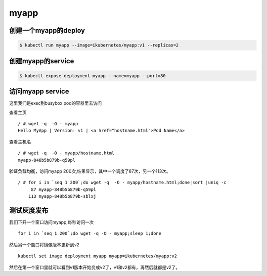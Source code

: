 myapp
######

创建一个myapp的deploy
============================

.. code-block:: bash

    $ kubectl run myapp --image=ikubernetes/myapp:v1 --replicas=2


创建myapp的service
==============================

.. code-block:: bash

    $ kubectl expose deployment myapp --name=myapp --port=80


访问myapp service
========================

这里我们是exec到busybox pod的容器里去访问

查看主页

::

    / # wget -q  -O - myapp
    Hello MyApp | Version: v1 | <a href="hostname.html">Pod Name</a>


查看主机名

::

    / # wget -q  -O - myapp/hostname.html
    myapp-848b5b879b-q59pl


验证负载均衡，访问myapp 200次,结果显示，其中一个调度了87次，另一个113次。

::

    / # for i in `seq 1 200`;do wget -q  -O - myapp/hostname.html;done|sort |uniq -c
         87 myapp-848b5b879b-q59pl
        113 myapp-848b5b879b-sblxj


测试灰度发布
======================

我们下开一个窗口访问myapp,每秒访问一次

::

    for i in `seq 1 200`;do wget -q -O - myapp;sleep 1;done


然后另一个窗口将镜像版本更新到v2

::

    kubectl set image deployment myapp myapp=ikubernetes/myapp:v2


然后在第一个窗口里就可以看到v1版本开始变成v2了，v1和v2都有，再然后就都是v2了。

